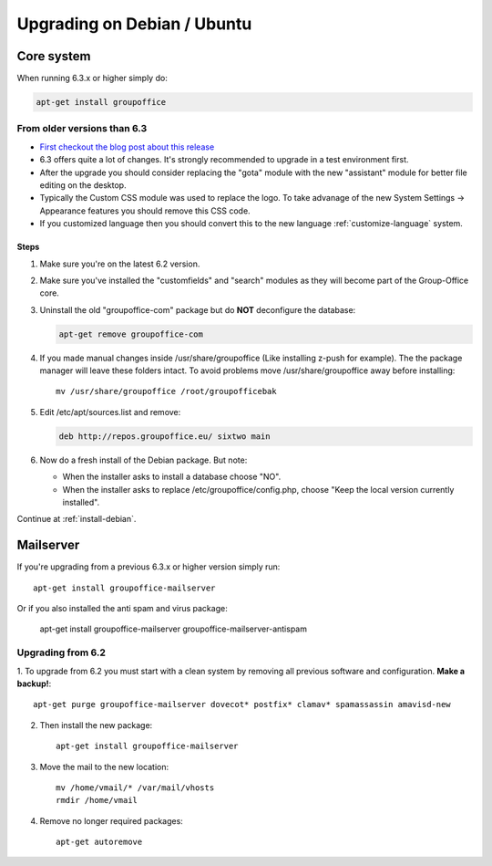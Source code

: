 Upgrading on Debian / Ubuntu
============================

Core system
-----------

When running 6.3.x or higher simply do:

.. code:: bash

   apt-get install groupoffice

From older versions than 6.3
````````````````````````````

- `First checkout the blog post about this release <http://groupoffice.blogspot.com/2018/07/group-office-63-released.html>`_
- 6.3 offers quite a lot of changes. It's strongly recommended to upgrade in a test environment first.
- After the upgrade you should consider replacing the "gota" module with the new
  "assistant" module for better file editing on the desktop.
- Typically the Custom CSS module was used to replace the logo. To take advanage of 
  the new System Settings -> Appearance features you should remove this CSS code.
- If you customized language then you should convert this to the new language :ref:`customize-language` system.

Steps
^^^^^

1. Make sure you're on the latest 6.2 version.
2. Make sure you've installed the "customfields" and "search" modules as they 
   will become part of the Group-Office core.
3. Uninstall the old "groupoffice-com" package but do **NOT** deconfigure the database:

   .. code:: bash
   
      apt-get remove groupoffice-com
      
4. If you made manual changes inside /usr/share/groupoffice (Like installing z-push for example). The the package manager will leave these folders intact. To avoid problems move /usr/share/groupoffice away before installing::
   
      mv /usr/share/groupoffice /root/groupofficebak

5. Edit /etc/apt/sources.list and remove:

   .. code:: bash
   
      deb http://repos.groupoffice.eu/ sixtwo main

6. Now do a fresh install of the Debian package. But note:

   - When the installer asks to install a database choose "NO".
   - When the installer asks to replace /etc/groupoffice/config.php, choose 
     "Keep the local version currently installed".

Continue at :ref:`install-debian`.


Mailserver
----------

If you're upgrading from a previous 6.3.x or higher version simply run::

   apt-get install groupoffice-mailserver

Or if you also installed the anti spam and virus package:

   apt-get install groupoffice-mailserver groupoffice-mailserver-antispam

Upgrading from 6.2
``````````````````

1. To upgrade from 6.2 you must start with a clean system by removing all previous
software and configuration. **Make a backup!**::

      apt-get purge groupoffice-mailserver dovecot* postfix* clamav* spamassassin amavisd-new

2. Then install the new package::

      apt-get install groupoffice-mailserver

3. Move the mail to the new location::

      mv /home/vmail/* /var/mail/vhosts
      rmdir /home/vmail

4. Remove no longer required packages::
      
      apt-get autoremove